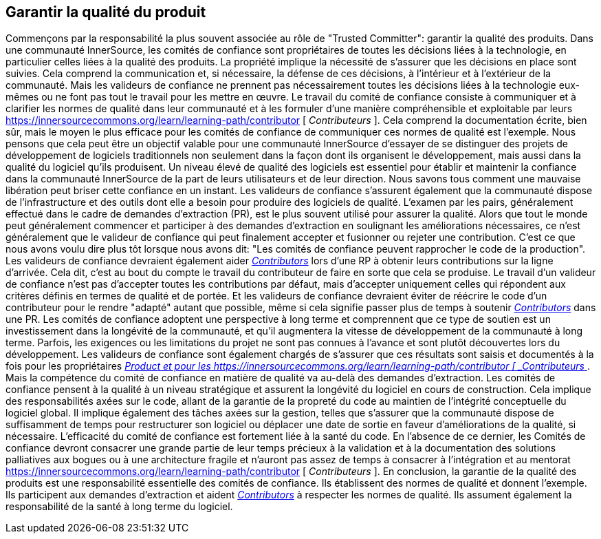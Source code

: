 == Garantir la qualité du produit
Commençons par la responsabilité la plus souvent associée au rôle de "Trusted Committer": garantir la qualité des produits.
Dans une communauté InnerSource, les comités de confiance sont propriétaires de toutes les décisions liées à la technologie, en particulier celles liées à la qualité des produits.
La propriété implique la nécessité de s'assurer que les décisions en place sont suivies.
Cela comprend la communication et, si nécessaire, la défense de ces décisions, à l'intérieur et à l'extérieur de la communauté.
Mais les valideurs de confiance ne prennent pas nécessairement toutes les décisions liées à la technologie eux-mêmes ou ne font pas tout le travail pour les mettre en œuvre.
Le travail du comité de confiance consiste à communiquer et à clarifier les normes de qualité dans leur communauté et à les formuler d'une manière compréhensible et exploitable par leurs https://innersourcecommons.org/learn/learning-path/contributor [ _Contributeurs_ ].
Cela comprend la documentation écrite, bien sûr, mais le moyen le plus efficace pour les comités de confiance de communiquer ces normes de qualité est l'exemple.
Nous pensons que cela peut être un objectif valable pour une communauté InnerSource d'essayer de se distinguer des projets de développement de logiciels traditionnels non seulement dans la façon dont ils organisent le développement, mais aussi dans la qualité du logiciel qu'ils produisent.
Un niveau élevé de qualité des logiciels est essentiel pour établir et maintenir la confiance dans la communauté InnerSource de la part de leurs utilisateurs et de leur direction.
Nous savons tous comment une mauvaise libération peut briser cette confiance en un instant.
Les valideurs de confiance s'assurent également que la communauté dispose de l'infrastructure et des outils dont elle a besoin pour produire des logiciels de qualité.
L'examen par les pairs, généralement effectué dans le cadre de demandes d'extraction (PR), est le plus souvent utilisé pour assurer la qualité.
Alors que tout le monde peut généralement commencer et participer à des demandes d'extraction en soulignant les améliorations nécessaires, ce n'est généralement que le valideur de confiance qui peut finalement accepter et fusionner ou rejeter une contribution.
C'est ce que nous avons voulu dire plus tôt lorsque nous avons dit: "Les comités de confiance peuvent rapprocher le code de la production".
Les valideurs de confiance devraient également aider https://innersourcecommons.org/learn/learning-path/contributor[_Contributors_] lors d'une RP à obtenir leurs contributions sur la ligne d'arrivée.
Cela dit, c'est au bout du compte le travail du contributeur de faire en sorte que cela se produise.
Le travail d'un valideur de confiance n'est pas d'accepter toutes les contributions par défaut, mais d'accepter uniquement celles qui répondent aux critères définis en termes de qualité et de portée.
Et les valideurs de confiance devraient éviter de réécrire le code d'un contributeur pour le rendre "adapté" autant que possible, même si cela signifie passer plus de temps à soutenir https://innersourcecommons.org/learn/learning-path/contributor[_Contributors_] dans une PR.
Les comités de confiance adoptent une perspective à long terme et comprennent que ce type de soutien est un investissement dans la longévité de la communauté, et qu'il augmentera la vitesse de développement de la communauté à long terme.
Parfois, les exigences ou les limitations du projet ne sont pas connues à l'avance et sont plutôt découvertes lors du développement.
Les valideurs de confiance sont également chargés de s'assurer que ces résultats sont saisis et documentés à la fois pour les propriétaires https://innersourcecommons.org/learn/learning-path/product-owner[_Product et pour les
https://innersourcecommons.org/learn/learning-path/contributor [ _Contributeurs_ ].
Mais la compétence du comité de confiance en matière de qualité va au-delà des demandes d'extraction.
Les comités de confiance pensent à la qualité à un niveau stratégique et assurent la longévité du logiciel en cours de construction.
Cela implique des responsabilités axées sur le code, allant de la garantie de la propreté du code au maintien de l'intégrité conceptuelle du logiciel global.
Il implique également des tâches axées sur la gestion, telles que s'assurer que la communauté dispose de suffisamment de temps pour restructurer son logiciel ou déplacer une date de sortie en faveur d'améliorations de la qualité, si nécessaire.
L'efficacité du comité de confiance est fortement liée à la santé du code.
En l'absence de ce dernier, les Comités de confiance devront consacrer une grande partie de leur temps précieux à la validation et à la documentation des solutions palliatives aux bogues ou à une architecture fragile et n'auront pas assez de temps à consacrer à l'intégration et au mentorat https://innersourcecommons.org/learn/learning-path/contributor [ _Contributeurs_ ].
En conclusion, la garantie de la qualité des produits est une responsabilité essentielle des comités de confiance.
Ils établissent des normes de qualité et donnent l'exemple.
Ils participent aux demandes d'extraction et aident https://innersourcecommons.org/learn/learning-path/contributor[_Contributors_] à respecter les normes de qualité.
Ils assument également la responsabilité de la santé à long terme du logiciel.
